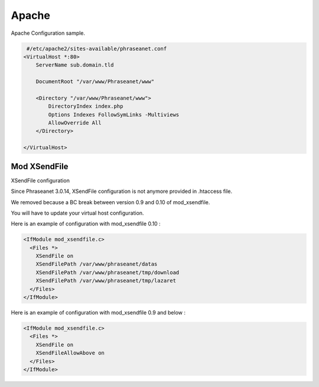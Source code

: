 Apache
======

Apache Configuration sample.

.. code-block:: bash

   #/etc/apache2/sites-available/phraseanet.conf
  <VirtualHost *:80>
      ServerName sub.domain.tld

      DocumentRoot "/var/www/Phraseanet/www"

      <Directory "/var/www/Phraseanet/www">
          DirectoryIndex index.php
          Options Indexes FollowSymLinks -Multiviews
          AllowOverride All
      </Directory>

  </VirtualHost>


Mod XSendFile
-------------

XSendFile configuration

Since Phraseanet 3.0.14, XSendFile configuration is not anymore provided in
.htaccess file.

We removed because a BC break between version 0.9 and 0.10 of mod_xsendfile.

You will have to update your virtual host configuration.

Here is an example of configuration with mod_xsendfile 0.10 :

.. code-block:: bash

    <IfModule mod_xsendfile.c>
      <Files *>
        XSendFile on
        XSendFilePath /var/www/phraseanet/datas
        XSendFilePath /var/www/phraseanet/tmp/download
        XSendFilePath /var/www/phraseanet/tmp/lazaret
      </Files>
    </IfModule>

Here is an example of configuration with mod_xsendfile 0.9 and below :

.. code-block:: bash

    <IfModule mod_xsendfile.c>
      <Files *>
        XSendFile on
        XSendFileAllowAbove on
      </Files>
    </IfModule>
